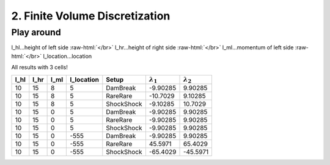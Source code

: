 .. _submissions_finite_volume_discretization:

.. role:: raw-html(raw)
    :format: html

2. Finite Volume Discretization
===============================

Play around
-----------

l_hl...height of left side :raw-html:`</br>`
l_hr...height of right side :raw-html:`</br>`
l_ml...momentum of left side :raw-html:`</br>`
l_location...location

All results with 3 cells!

+--------+--------+--------+-------------+----------+---------------------+---------------------+
|  l_hl  |  l_hr  |  l_ml  |  l_location |  Setup   |  :math:`\lambda_1`  |  :math:`\lambda_2`  |
+========+========+========+=============+==========+=====================+=====================+
|  10    |   15   |   8    |      5      | DamBreak |      -9.90285       |       9.90285       |
+--------+--------+--------+-------------+----------+---------------------+---------------------+
|  10    |   15   |   8    |      5      | RareRare |      -10.7029       |       9.10285       |
+--------+--------+--------+-------------+----------+---------------------+---------------------+
|  10    |   15   |   8    |      5      |ShockShock|      -9.10285       |       10.7029       |
+--------+--------+--------+-------------+----------+---------------------+---------------------+
|  10    |   15   |   0    |      5      | DamBreak |      -9.90285       |       9.90285       |
+--------+--------+--------+-------------+----------+---------------------+---------------------+
|  10    |   15   |   0    |      5      | RareRare |      -9.90285       |       9.90285       |
+--------+--------+--------+-------------+----------+---------------------+---------------------+
|  10    |   15   |   0    |      5      |ShockShock|      -9.90285       |       9.90285       |
+--------+--------+--------+-------------+----------+---------------------+---------------------+
|  10    |   15   |   0    |    -555     | DamBreak |      -9.90285       |       9.90285       |
+--------+--------+--------+-------------+----------+---------------------+---------------------+
|  10    |   15   |   0    |    -555     | RareRare |      45.5971        |       65.4029       |
+--------+--------+--------+-------------+----------+---------------------+---------------------+
|  10    |   15   |   0    |    -555     |ShockShock|      -65.4029       |       -45.5971      |
+--------+--------+--------+-------------+----------+---------------------+---------------------+